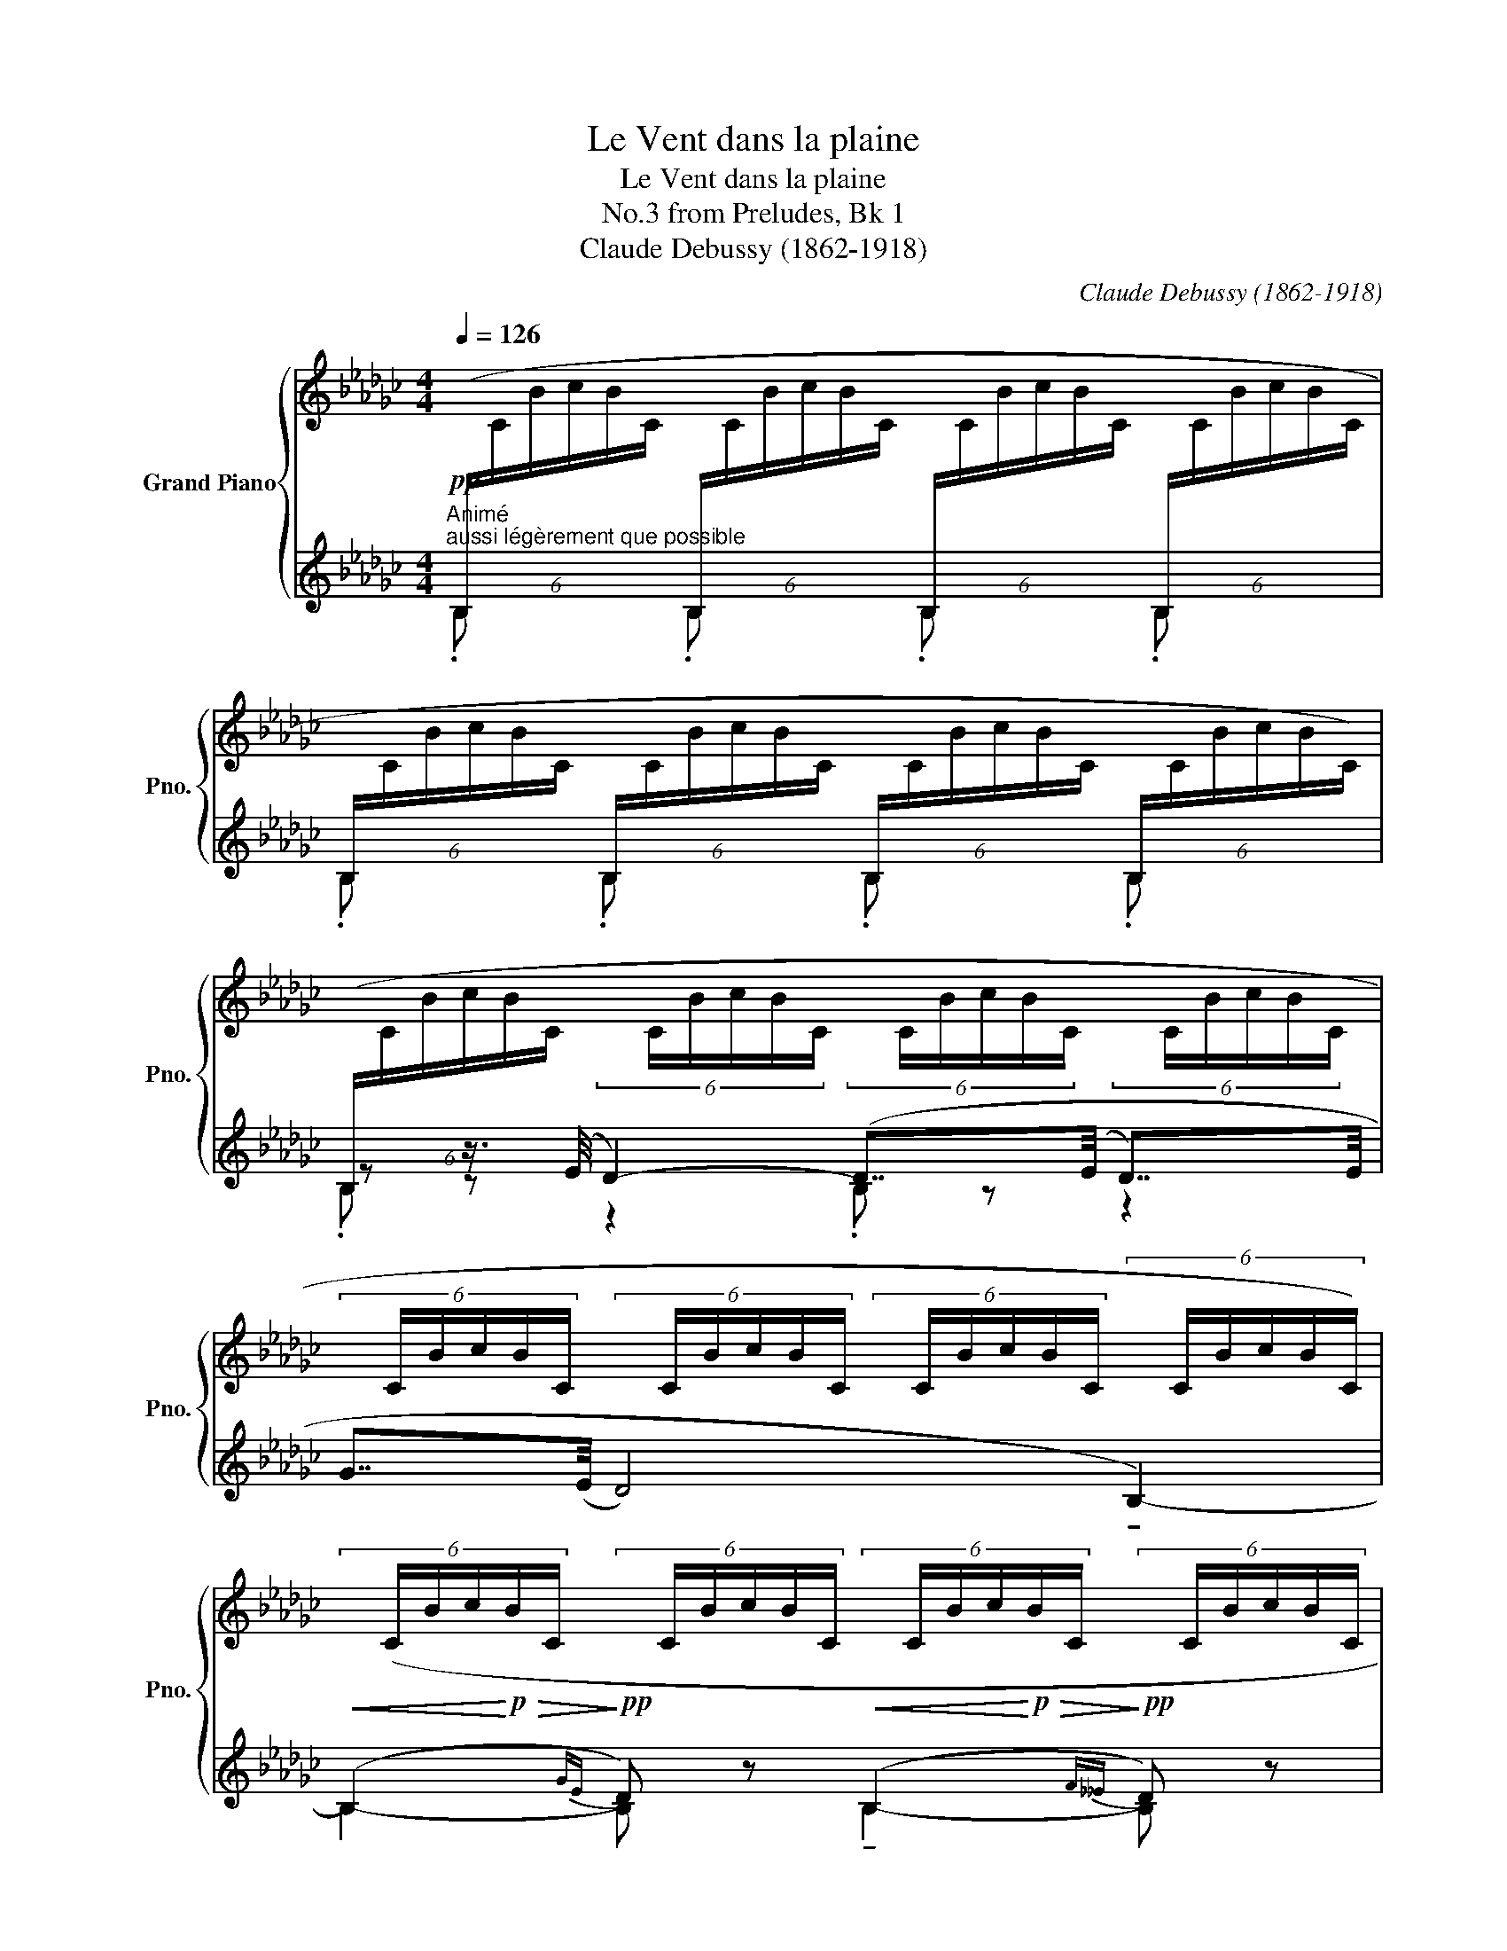 X:1
T:Le Vent dans la plaine
T:Le Vent dans la plaine
T:from Preludes, Bk 1, No.3 
T:Claude Debussy (1862-1918) 
C:Claude Debussy (1862-1918)
%%score { ( 1 5 6 ) | ( 2 3 4 ) }
L:1/8
Q:1/4=126
M:4/4
K:Gb
V:1 treble nm="Grand Piano" snm="Pno."
V:5 treble 
V:6 treble 
V:2 treble 
V:3 treble 
V:4 treble 
V:1
"^Animé"!pp!"^aussi légèrement que possible"[I:staff +1] (6:4:6(B,/[I:staff -1]C/B/c/B/C/[I:staff +1] (6:4:6B,/[I:staff -1]C/B/c/B/C/[I:staff +1] (6:4:6B,/[I:staff -1]C/B/c/B/C/[I:staff +1] (6:4:6B,/[I:staff -1]C/B/c/B/C/ | %1
[I:staff +1] (6:4:6B,/[I:staff -1]C/B/c/B/C/[I:staff +1] (6:4:6B,/[I:staff -1]C/B/c/B/C/[I:staff +1] (6:4:6B,/[I:staff -1]C/B/c/B/C/[I:staff +1] (6:4:6B,/[I:staff -1]C/B/c/B/C/) | %2
[I:staff +1] (6:4:6(B,/[I:staff -1]C/B/c/B/C/ (6:4:6x/ C/B/c/B/C/ (6:4:6x/ C/B/c/B/C/ (6:4:6x/ C/B/c/B/C/ | %3
 (6:4:6x/ C/B/c/B/C/ (6:4:6x/ C/B/c/B/C/ (6:4:6x/ C/B/c/B/C/ (6:4:6x/ C/B/c/B/C/) | %4
!<(! (6:4:6x/ (C/B/c/!<)!!p!!>(!B/C/!>)!!pp! (6:4:6x/ C/B/c/B/C/!<(! (6:4:6x/ C/B/c/!<)!!p!!>(!B/C/!>)!!pp! (6:4:6x/ C/B/c/B/C/ | %5
!<(! (6:4:6x/ C/B/c/!<)!!p!!>(!B/C/!>)!!pp! (6:4:6x/ C/B/c/B/C/!<(! (6:4:6x/ C/B/c/!<)!!p!!>(!B/C/!>)!!pp! (6:4:6x/ C/B/c/B/C/) | %6
!pp![I:staff +1] (6:4:6(B,/[I:staff -1]C/B/c/B/C/[I:staff +1] (6:4:6B,/[I:staff -1]C/B/c/B/C/[I:staff +1] (6:4:6B,/[I:staff -1]C/B/c/B/C/[I:staff +1] (6:4:6B,/[I:staff -1]C/B/c/B/C/ | %7
[I:staff +1] (6:4:6B,/[I:staff -1]C/B/c/B/C/[I:staff +1] (6:4:6B,/[I:staff -1]C/B/c/B/C/[I:staff +1] (6:4:6B,/[I:staff -1]C/B/c/B/C/[I:staff +1] B/!<(![I:staff -1]c/b/!<)!!p!c'/) | %8
!pp!!8va(! (.[d'e'g'b'].[b=c'e'g'].[gbd'e'].[egbc']!8va)! .[degb].[B=ceg].[GBde].[EGBc] | %9
!>(! .[DEGB].[B,=CEG][K:bass].[G,B,DE]!>)![Q:1/4=120]"^Cédez"!ppp!.[E,G,B,C][Q:1/4=110] !tenuto![D,E,G,B,]4)[Q:1/4=100] | %10
[K:treble]!pp![Q:1/4=126]"^a tempo"!8va(! (.[d'e'g'b'].[b=c'e'g'].[gbd'e'].[egbc']!8va)! .[degb].[B=ceg].[GBde].[EGBc] | %11
!>(! .[DEGB].[B,=CEG][K:bass].[G,B,DE]!>)![Q:1/4=120]"^Cédez"!ppp!!<(!.[E,G,B,C][Q:1/4=110] !tenuto![D,E,G,B,]4)!<)![Q:1/4=100] | %12
!p![Q:1/4=126]"^a tempo"[I:staff +1] (6:4:6(B,,,/[I:staff -1]C,/B,/C/B,/C,/[I:staff +1] (6:4:6B,,/!f!!<(![I:staff -1]C,/B,/C/B,/!<)!!ff!C,/[K:treble][I:staff +1] (6:4:6B,/[I:staff -1]C/B/c/B/C/[I:staff +1] (6:4:6B,/[I:staff -1]C/B/c/B/C/ | %13
[I:staff +1] (6:4:6B,/[I:staff -1]C/B/c/B/C/[I:staff +1] (6:4:6B,/[I:staff -1]C/B/c/B/C/[I:staff +1] (6:4:6B,/[I:staff -1]C/B/c/B/C/[I:staff +1] (6:4:6B,/[I:staff -1]C/B/c/B/C/) | %14
!pp![I:staff +1] (6:4:6(__B,/[I:staff -1]C/__B/c/B/C/ (6:4:6x/ C/B/c/B/C/ (6:4:6x/ C/B/c/B/C/ (6:4:6x/ C/B/c/B/C/ | %15
 (6:4:6x/ C/__B/c/B/C/ (6:4:6x/!<(! C/B/c/B/C/ (6:4:6x/ C/B/c/B/C/!<)!!p! (6:4:6x/ C/B/c/B/C/) | %16
 (6:4:6x/ (C/__B/c/B/C/ (6:4:6x/ C/B/c/B/C/ (6:4:6x/ C/B/c/B/C/ (6:4:6x/ C/B/c/B/C/ | %17
!pp![I:staff +1] (6:4:6B,/[I:staff -1]C/B/c/B/C/[I:staff +1] (6:4:6B,/[I:staff -1]C/B/c/B/C/[I:staff +1] (6:4:6B,/[I:staff -1]C/B/c/B/C/[I:staff +1] (6:4:6B,/[I:staff -1]C/B/c/B/C/) | %18
!pp![I:staff +1] (6:4:6(__B,/[I:staff -1]C/__B/c/B/C/ (6:4:6x/ C/B/c/B/C/ (6:4:6x/ C/B/c/B/C/ (6:4:6x/ C/B/c/B/C/ | %19
 (6:4:6x/ C/__B/c/B/C/ (6:4:6x/!<(! C/B/c/B/C/ (6:4:6x/ C/B/c/B/C/ (6:4:6x/ C/B/c/B/C/)!<)! || %20
[K:C] (6:4:6x/ (B,/A/B/A/B,/ (6:4:6x/ B,/A/B/A/B,/ (6:4:6x/ B,/A/B/A/B,/ (6:4:6x/ B,/A/B/A/B,/ | %21
[K:bass]!pp! (6:4:6A,/)B,/A,/B,/A,/B,/[K:treble] (6:4:6_D/_E/D/E/D/E/ (6:4:6A/B/A/B/A/B/ (6:4:6D/E/D/E/D/E/ | %22
[K:bass] (6:4:6(A,/B,/A,/B,/A,/B,/ (6:4:6A,/B,/A,/B,/A,/B,/ (6:4:6A,/B,/A,/B,/A,/B,/ (6:4:6A,/B,/A,/B,/A,/B,/ | %23
!<(! (6:4:6A,/B,/A,/B,/A,/B,/ (6:4:6A,/B,/A,/B,/A,/B,/ (6:4:6B,/^C/B,/C/B,/C/ (6:4:6B,/C/B,/C/B,/!<)!!mp!C/) | %24
!pp! (6:4:6_B,/C/B,/C/B,/C/[K:treble] (6:4:6D/E/D/E/D/E/ (6:4:6_B/c/B/c/B/c/ (6:4:6D/E/D/E/D/E/ | %25
[K:bass] (6:4:6_B,/C/B,/C/B,/C/ (6:4:6B,/C/B,/C/B,/C/ (6:4:6B,/C/B,/C/B,/C/ (6:4:6B,/C/B,/C/B,/C/ | %26
!<(! (6:4:6_B,/C/B,/C/B,/C/[K:treble] (6:4:6D/E/D/E/D/E/ (6:4:6_B/c/B/c/B/c/ d/e/ d'/e'/!<)! | %27
[K:Gb]!f!!<(! (!>![gbd'g']/[GBdg]/!<)!!ff![I:staff +1]!tenuto![D,G,B,D])!p![I:staff -1] [G,B,DG]6- | %28
 [G,B,DG]2 (!tenuto![_F,__A,C_F]2 !tenuto![D,=F,_A,D]2 !tenuto![_F,__A,CF]2) | %29
!f!!<(! (!>![gbd'g']/[GBdg]/!<)!!ff![I:staff +1][D,G,B,D])!p![I:staff -1] [G,B,DG]2!f!!<(! (!>![__bd'_f'__b']/[__Bd_fb]/!<)!!ff![I:staff +1][_F,__B,D_F])!p![I:staff -1] [__B,D_FB]2 | %30
!f!!<(! (!>![gbd'g']/[GBdg]/!<)!!ff![I:staff +1]!tenuto![D,G,B,D])!p![I:staff -1] [G,B,DG]6- | %31
 [G,B,DG]2 (!tenuto![_F,__A,C_F]2 !tenuto![D,=F,_A,D]2 !tenuto![_F,__A,CF]2) || %32
[K:C]!f!!<(! (!>![gbd'g']/[GBdg]/!<)!!ff![I:staff +1]!tenuto![D,G,B,D])!p![I:staff -1] [G,B,DG]2!f!!<(! (!>![b^d'^f'b']/[B^d^fb]/!<)!!ff![I:staff +1]!tenuto![^F,B,^D^F])!p![I:staff -1] [B,DFB]2 | %33
!f!!<(! (!>![^g^b^d'^g']/[^G^B^dg]/!<)!!ff![I:staff +1]!tenuto![^D,^G,^B,^D]) (6:4:6(G/[I:staff -1]A/g/a/g/A/[I:staff +1] (6:4:6G/[I:staff -1]A/g/a/g/A/[I:staff +1] (6:4:6G/[I:staff -1]A/g/a/g/A/ | %34
"_dim. molto"[I:staff +1] (6:4:6^G/[I:staff -1]A/^g/a/g/A/[I:staff +1] (6:4:6G/[I:staff -1]A/g/a/g/A/[I:staff +1] (6:4:6G/[I:staff -1]A/g/a/g/A/[I:staff +1] (6:4:6G/[I:staff -1]A/g/a/g/A/) | %35
!p![I:staff +1] (6:4:6(^G/[I:staff -1]A/^g/a/g/A/ (6:4:6x/ A/g/a/g/A/ (6:4:6x/ A/g/a/g/A/ (6:4:6x/ A/g/a/g/A/ | %36
 (6:4:6x/ A/^g/a/g/A/ (6:4:6x/!<(! A/g/a/g/A/ (6:4:6x/ A/g/a/g/A/!<)!!mp! (6:4:6x/ A/g/a/g/A/) | %37
!p![I:staff +1] (6:4:6(^G/[I:staff -1]A/^g/a/g/A/[I:staff +1] (6:4:6=G/[I:staff -1]_A/=g/_a/g/A/[I:staff +1] (6:4:6^F/[I:staff -1]G/^f/g/f/G/[I:staff +1] (6:4:6=A/[I:staff -1]_B/=a/_b/a/B/ | %38
[I:staff +1] (6:4:6^G/[I:staff -1]A/^g/a/g/A/[I:staff +1] (6:4:6=G/[I:staff -1]_A/=g/_a/g/A/[I:staff +1] (6:4:6^F/[I:staff -1]G/^f/g/f/G/[I:staff +1] (6:4:6=F/[I:staff -1]_G/=f/_g/f/G/) | %39
!p![I:staff +1] (6:4:6(E/[I:staff -1]F/e/f/e/F/ (6:4:6x/ F/e/f/e/F/ (6:4:6x/ F/e/f/e/F/ (6:4:6x/ F/e/f/e/F/ | %40
 (6:4:6x/ F/e/f/e/F/ (6:4:6x/!<(! F/e/f/e/F/ (6:4:6x/ F/e/f/e/F/!<)!!mp! (6:4:6x/ F/e/f/e/F/) | %41
!p![I:staff +1] (6:4:6(E/[I:staff -1]F/e/f/e/F/[I:staff +1] (6:4:6_E/[I:staff -1]_F/_e/_f/e/F/[I:staff +1] (6:4:6D/[I:staff -1]_E/d/_e/d/E/[I:staff +1] (6:4:6=F/[I:staff -1]_G/=f/_g/f/G/ | %42
[I:staff +1] (6:4:6=E/[I:staff -1]F/e/f/e/F/[I:staff +1] (6:4:6_E/[I:staff -1]_F/_e/_f/e/F/[I:staff +1] (6:4:6C/[I:staff -1]D/c/d/c/D/[I:staff +1] (6:4:6_C/[I:staff -1]_D/_c/_d/c/D/) | %43
[K:Gb]!p![I:staff +1] (6:4:6B,/[I:staff -1]C/B/c/B/C/ (6:4:6x/ C/B/c/B/C/ (6:4:6x/ C/B/c/B/C/ (6:4:6x/ C/B/c/B/C/ | %44
[I:staff +1] (6:4:6(G/[I:staff -1]C/B/c/B/C/[I:staff +1] (6:4:6E/[I:staff -1]C/B/c/B/C/[I:staff +1] (6:4:6D/[I:staff -1]C/B/c/B/C/[I:staff +1] (6:4:6B,/[I:staff -1]C/B/c/B/C/) | %45
 (6:4:6x/ (C/B/c/B/C/ (6:4:6x/ C/B/c/B/C/ (6:4:6x/ C/B/c/B/C/ (6:4:6x/ C/B/c/B/C/) | %46
 (6:4:6x/ (C/B/c/B/C/ (6:4:6x/ C/B/c/B/C/ (6:4:6x/ C/B/c/B/C/ (6:4:6x/ C/B/c/B/C/) | %47
 (6:4:6x/ (C/B/c/B/C/ (6:4:6x/ C/B/c/B/C/ (6:4:6x/ C/B/c/B/C/ (6:4:6x/ C/B/c/B/C/) | %48
 (6:4:6x/ (C/B/c/B/C/ (6:4:6x/ C/B/c/B/C/ (6:4:6x/ C/B/c/B/C/ (6:4:6x/ C/B/c/b/c'/) | %49
!pp!!8va(! .[d'e'g'b'].[b=c'e'g'].[gbd'e'].[egbc']!8va)! .[degb].[B=ceg].[GBde].[EGBc] | %50
[Q:1/4=100]"^Cédez"!>(! .[DEGB].[B,=CEG][K:bass][Q:1/4=80].[G,B,DE]!>)!!ppp!.[E,G,B,C][K:treble][Q:1/4=126]"^a tempo"[I:staff +1] (6:4:6(B,/[I:staff -1]_C/B/c/B/C/[I:staff +1] (6:4:6B,/[I:staff -1]C/B/c/B/C/) | %51
!pp!!8va(! .[d'e'g'b'].[b=c'e'g'].[gbd'e'].[egbc']!8va)! .[degb].[B=ceg].[GBde].[EGBc] | %52
[Q:1/4=100]"^Cédez"!>(! .[DEGB].[B,=CEG][K:bass][Q:1/4=80].[G,B,DE]!>)!!ppp!.[E,G,B,C][K:treble][Q:1/4=126]"^a tempo"[I:staff +1] (6:4:6B,/[I:staff -1]_C/B/c/B/C/[I:staff +1] (6:4:6B,/[I:staff -1]C/B/c/B/C/ | %53
!pp!!<(![I:staff +1] (3(B,C[I:staff -1][CEG]!<)!!p! [=C=E=G]6) | %54
!pp!!<(![I:staff +1] (3(B,C[I:staff -1][CEG]!<)!!p! [=C=E=G]6-) | [CEG]2!pp! [DFA]6- | %56
[Q:1/4=115]"^Un peu retenu" [DFA]4!pp![Q:1/4=100] [=D^F=A]4[Q:1/4=110][Q:1/4=95] | %57
!ppp![Q:1/4=90][I:staff +1] (3(.B,.C[I:staff -1]!arpeggio!!tenuto![Bb]-) [Bb]6 | !fermata!z8 |] %59
V:2
 .B, x .B, x .B, x .B, x | .B, x .B, x .B, x .B, x | z z3/4 (E/4 D2-) (D7/4(E/4 D7/4)E/4 | %3
 G7/4(E/4 D4) !tenuto!B,2-) | (B,2{GE} D) z (B,2{F__E} D) z | (B,2{G_E} D) z (B,2{F__E} D) z | %6
 .B, x .B, x .B, x .B, x | .B, x .B, x .B, x!ped! .B x!ped-up! | %8
[K:bass]!ped! [E,,,B,,,]8-!ped-up! | %9
!ped! ([E,,,B,,,]4!ped-up!!ped! .[A,,,E,,]2!ped-up!!ped! .[G,,,D,,]2)!ped-up! | %10
!ped! [E,,,B,,,]8-!ped-up! | %11
!ped! ([E,,,B,,,]4!ped-up!!ped! .[G,,,D,,]2!ped-up!!ped! .[A,,,E,,]2)!ped-up! | %12
 B,,,2!sfz!!ped! x2!ped-up!!p! .B, x .B, x |!>(! .B, x .B, x .B, x .B, x!>)! | %14
[K:treble] z z3/4 (E/4 D2-) (D7/4E/4 D7/4E/4) | (G7/4E/4) (D4 E2) | %16
!pp!!<(! (G2!<)!!p!!ped! A2)!ped-up!!pp!!<(! (G2!<)!!p!!ped! A2)!ped-up! | %17
 .B, x .B, x .B, x .B, x | z z3/4 (E/4 D2-) (D7/4E/4) (D7/4E/4) | (A7/4F/4) (E4 F2) || %20
[K:C]!<(!!ped! (D2!<)!!ped-up!!mp!!ped! G2)!ped-up!!>(!!ped! (D2!>)!!ped-up!!p!!ped! F2)!ped-up! | %21
[K:bass] !tenuto![G,,_D,]8- | %22
!ped! ([G,,D,]2!ped-up!!ped! [F,,C,]2!ped-up!!ped! [=D,,A,,]2!ped-up!!ped! [F,,C,]2!ped-up! | %23
!ped! [G,,_D,]4!ped-up!!ped! [A,,E,]4)!ped-up! |!ped! [_A,,=D,]8-!ped-up! | %25
!ped! ([A,,D,]2!ped-up!!ped! [_G,,_D,]2!ped-up!!ped! [_E,,_B,,]2!ped-up!!ped! [G,,D,]2!ped-up! | %26
!ped! [_A,,=D,]8)!ped-up! | %27
[K:Gb]!ped! G,,,/D,,/ z!ped-up! (6:4:6G,,,/!pp!D,,/G,,,/D,,/G,,,/D,,/!ped! (6:4:6G,,,/D,,/G,,,/D,,/G,,,/D,,/ (6:4:6G,,,/D,,/G,,,/D,,/G,,,/D,,/!ped-up! | %28
!ped! (6:4:6(G,,,/D,,/G,,,/D,,/G,,,/D,,/!ped-up!!pp!!ped!!>(! (6:4:6__B,,,/_F,,/B,,,/F,,/B,,,/F,,/!ped-up!!ped! (6:4:6D,,/A,,/D,,/A,,/D,,/A,,/!ped-up!!ped! (6:4:6B,,,/F,,/B,,,/F,,/B,,,/!>)!!ppp!F,,/)!ped-up! | %29
!ped! G,,,/D,,/!ped-up! x3!ped! __B,,,/_F,,/!ped-up! x3 | %30
!ped! G,,,/D,,/ z!ped-up! (6:4:6G,,,/!pp!D,,/G,,,/D,,/G,,,/D,,/!ped! (6:4:6G,,,/D,,/G,,,/D,,/G,,,/D,,/ (6:4:6G,,,/D,,/G,,,/D,,/G,,,/D,,/!ped-up! | %31
!ped! (6:4:6(G,,,/D,,/G,,,/D,,/G,,,/D,,/!ped-up!!pp!!ped!!>(! (6:4:6__B,,,/_F,,/B,,,/F,,/B,,,/F,,/!ped-up!!ped! (6:4:6D,,/A,,/D,,/A,,/D,,/A,,/!ped-up!!ped! (6:4:6B,,,/F,,/B,,,/F,,/B,,,/!>)!!ppp!F,,/)!ped-up! || %32
[K:C]!ped! G,,,/D,,/!ped-up! x3!ped! B,,,/^F,,/!ped-up! x3 | %33
!ped! ^G,,,/^D,,/!ped-up! x[K:treble]!ped! .^G x!ped-up!!ped! .G x!ped-up!!ped! .G x!ped-up! | %34
!ped! .^G x!ped-up!!ped! .G x!ped-up! .G x .G x | z z3/4 (^c/4 B2-) (B7/4c/4) (B7/4c/4) | %36
 (e7/4(^c/4 B4) c2) | %37
!ped!!<(! .^G!ped-up! x!ped! .=G!ped-up! x!ped! .^F!ped-up! x!ped! .A!ped-up! x!<)! | %38
!mp!!ped!!>(! .^G!ped-up! x!ped! .=G!ped-up! x!ped! .^F!ped-up! x!ped! .=F!ped-up! x!>)! | %39
 z z3/4 (A/4 G2-) (G7/4A/4) (G7/4A/4) | (c7/4(A/4 G4) A2) | %41
!ped!!<(! .E!ped-up! x!ped! ._E!ped-up! x!ped! .D!ped-up! x!ped! .F!ped-up! x!<)! | %42
!mp!!ped!!>(! .E!ped-up! x!ped! ._E!ped-up! x!ped! .C!ped-up! x!ped! ._C!ped-up! x!>)! | %43
[K:Gb] z z3/4 (E/4 D2- D7/4E/4) (D7/4E/4) | %44
!ped! (.G2!ped-up!!ped! .E2!ped-up!!ped! .D2!ped-up![K:bass]!ped! !tenuto!B,2-)!ped-up! | B,4 B,4 | %46
!ped! B,4!ped-up!!ped! B,4 | %47
!p!!<(! (B,,2!<)!!mp!!ped! [D,G,D]2)!p!!<(!!ped-up!!ped! (B,,2!ped-up!!<)!!mp!!ped-up!!ped! [E,A,E]2) | %48
!p!!<(!!ped! (B,,2!<)!!mp!!ped-up!!ped! [D,G,D]2)!p!!<(!!ped-up!!ped! (B,,2!<)!!mp!!ped-up!!ped! [E,A,E]2)!ped-up! | %49
!ped! [E,,,B,,,]8-!ped-up! |!ped! [E,,,B,,,]4!<(! .B, x .B, x!ped-up!!<)! | %51
!ped! [E,,,B,,,]8-!ped-up! |!ped! [E,,,B,,,]4!<(! .B, x .B, x!ped-up!!<)! | %53
[K:treble] x2!ped! (6:4:6B,/C/[I:staff -1]B/c/B/C/!ped-up!!ped![I:staff +1] (6:4:6B,/C/[I:staff -1]B/c/B/C/!ped-up!!ped![I:staff +1] (6:4:6B,/C/[I:staff -1]B/c/B/C/ | %54
[I:staff +1] x2!ped! (6:4:6B,/C/[I:staff -1]B/c/B/C/!ped-up!!ped![I:staff +1] (6:4:6B,/C/[I:staff -1]B/c/B/C/!ped-up!!ped![I:staff +1] (6:4:6B,/C/[I:staff -1]B/c/B/C/!ped-up! | %55
!ped![I:staff +1] (6:4:6B,/C/[I:staff -1]B/c/B/C/!ped-up!!ped![I:staff +1] (6:4:6B,/C/[I:staff -1]B/c/B/C/!ped-up!!ped![I:staff +1] (6:4:6B,/C/[I:staff -1]B/c/B/C/!ped-up!!ped![I:staff +1] (6:4:6B,/C/[I:staff -1]B/c/B/C/!ped-up! | %56
!ped![I:staff +1] (6:4:6B,/C/[I:staff -1]B/c/B/C/!ped-up!!ped![I:staff +1] (6:4:6B,/C/[I:staff -1]B/c/B/C/!ped-up!!ped![I:staff +1] (6:4:6B,/C/[I:staff -1]B/c/B/C/!ped-up!!ped![I:staff +1] (6:4:6B,/C/[I:staff -1]B/c/B/C/!ped-up! | %57
!ped![I:staff +1] B,8-!ped-up! | !fermata!B,8 |] %59
V:3
 x8 | x8 | .B, z z2 .B, z z2 | x8 | B,2- B, x !tenuto!B,2- B, x | %5
 !tenuto!B,2- B, x !tenuto!B,2- B, x | x8 | x8 |[K:bass] x8 | x8 | x8 | x8 | x8 | x8 | %14
[K:treble] !tenuto!__B,2- .B, z .B, z z2 | .__B, z z2 .B, z z2 | (D7/4__E/4 _E2) (D7/4__E/4 _E2) | %17
 x8 | !tenuto!__B,2 z2 B,2 z2 | .__B, z z2 .B, z z2 ||[K:C] ([F,A,]2 [B,D]2) ([F,A,]2 _D2) | %21
[K:bass] x8 | x8 | x8 | x8 | x8 | x8 |[K:Gb] G,,,8 | x8 | G,,,4 __B,,,4 | G,,,8 | x8 || %32
[K:C] G,,,4 B,,,4 | ^G,,,4[K:treble] x4 | x8 | !tenuto!^G2- .G z .G z z2 | .^G z z2 .G z z2 | x8 | %38
 x8 | !tenuto!E2- .E z .E z z2 | .E z z2 .E z z2 | x8 | x8 |[K:Gb] B,2- B,2 x4 | x6[K:bass] x2 | %45
 z z/ (E,/ D,2- D,7/4E,/4) (D,7/4E,/4) | (G,2 E,2 D,2 B,,2-) | B,,2 x6 | x8 | x8 | x8 | x8 | x8 | %53
[K:treble] B,8 | B,8 | B,8 | B,8 | x8 | x8 |] %59
V:4
 x8 | x8 | x8 | x8 | x8 | x8 | x8 | x8 |[K:bass] x8 | x8 | x8 | x8 | x8 | x8 |[K:treble] x8 | x8 | %16
 B, x3 B, x3 | x8 | x8 | x8 ||[K:C] x8 |[K:bass] x8 | x8 | x8 | x8 | x8 | x8 |[K:Gb] x8 | x8 | x8 | %30
 x8 | x8 ||[K:C] x8 | x2[K:treble] x6 | x8 | x8 | x8 | x8 | x8 | x8 | x8 | x8 | x8 |[K:Gb] x8 | %44
 x6[K:bass] x2 | x8 | x8 | x8 | x8 | x8 | x8 | x8 | x8 |[K:treble] x8 | x8 | x8 | x8 | x8 | x8 |] %59
V:5
 x8 | x8 | x8 | x8 | x8 | x8 | x8 | x8 |!8va(! x4!8va)! x4 | x2[K:bass] x6 | %10
[K:treble]!8va(! x4!8va)! x4 | x2[K:bass] x6 | x4[K:treble] x4 | x8 | x8 | x8 | x8 | x8 | x8 | %19
 x8 ||[K:C] x8 |[K:bass] !tenuto!F,8[K:treble] |[K:bass] F,8 | F,4 G,4 | _G,8[K:treble] | %25
[K:bass] _G,8 | _G,2[K:treble] x2 _G2 x2 |[K:Gb] x8 | x8 | x8 | x8 | x8 ||[K:C] x8 | x8 | x8 | x8 | %36
 x8 | x8 | x8 | x8 | x8 | x8 | x8 |[K:Gb] x8 | x8 | x8 | x8 | x8 | x8 |!8va(! x4!8va)! x4 | %50
 x2[K:bass] x2[K:treble] x4 |!8va(! x4!8va)! x4 | x2[K:bass] x2[K:treble] x4 | x8 | x8 | x8 | x8 | %57
 x8 | x8 |] %59
V:6
 x8 | x8 | x8 | x8 | x8 | x8 | x8 | x8 |!8va(! x4!8va)! x4 | x2[K:bass] x6 | %10
[K:treble]!8va(! x4!8va)! x4 | x2[K:bass] x6 | x4[K:treble] x4 | x8 | x8 | x8 | x8 | x8 | x8 | %19
 x8 ||[K:C] x8 |[K:bass] x2[K:treble] x2 F2 x2 |[K:bass] x8 | x8 | x2[K:treble] x2 _G2 x2 | %25
[K:bass] x8 | x2[K:treble] x6 |[K:Gb] x8 | x8 | x8 | x8 | x8 ||[K:C] x8 | x8 | x8 | x8 | x8 | x8 | %38
 x8 | x8 | x8 | x8 | x8 |[K:Gb] x8 | x8 | x8 | x8 | x8 | x8 |!8va(! x4!8va)! x4 | %50
 x2[K:bass] x2[K:treble] x4 |!8va(! x4!8va)! x4 | x2[K:bass] x2[K:treble] x4 | x8 | x8 | x8 | x8 | %57
 x8 | x8 |] %59

